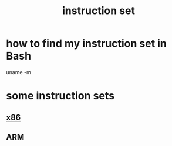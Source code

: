 :PROPERTIES:
:ID:       55154035-6f9f-4cac-9868-16ce24411229
:END:
#+title: instruction set
* how to find my instruction set in Bash
  uname -m
* some instruction sets
** [[https://github.com/JeffreyBenjaminBrown/public_notes_with_github-navigable_links/blob/master/x86.org][x86]]
** ARM
